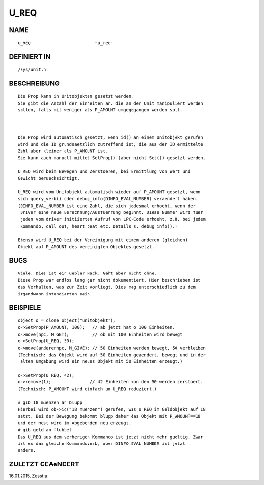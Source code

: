 U_REQ
=====

NAME
----
::

    U_REQ                         "u_req"

DEFINIERT IN
------------
::

    /sys/unit.h

BESCHREIBUNG
------------
::

     Die Prop kann in Unitobjekten gesetzt werden.
     Sie gibt die Anzahl der Einheiten an, die an der Unit manipuliert werden
     sollen, falls mit weniger als P_AMOUNT umgegegangen werden soll.

     

     Die Prop wird automatisch gesetzt, wenn id() an einem Unitobjekt gerufen
     wird und die ID grundsaetzlich zutreffend ist, die aus der ID ermittelte
     Zahl aber kleiner als P_AMOUNT ist.
     Sie kann auch manuell mittel SetProp() (aber nicht Set()) gesetzt werden.

     U_REQ wird beim Bewegen und Zerstoeren, bei Ermittlung von Wert und
     Gewicht beruecksichtigt.

     U_REQ wird vom Unitobjekt automatisch wieder auf P_AMOUNT gesetzt, wenn
     sich query_verb() oder debug_info(DINFO_EVAL_NUMBER) veraendert haben.
     (DINFO_EVAL_NUMBER ist eine Zahl, die sich jedesmal erhoeht, wenn der
      Driver eine neue Berechnung/Ausfuehrung beginnt. Diese Nummer wird fuer
      jeden vom driver initiierten Aufruf von LPC-Code erhoeht, z.B. bei jedem
      Kommando, call_out, heart_beat etc. Details s. debug_info().)

     Ebenso wird U_REQ bei der Vereinigung mit einem anderen (gleichen)
     Objekt auf P_AMOUNT des vereinigten Objektes gesetzt.

BUGS
----
::

    Viele. Dies ist ein uebler Hack. Geht aber nicht ohne.
    Diese Prop war endlos lang gar nicht dokumentiert. Hier beschrieben ist
    das Verhalten, was zur Zeit vorliegt. Dies mag unterschiedlich zu dem
    irgendwann intendierten sein.

BEISPIELE
---------
::

    object o = clone_object("unitobjekt");
    o->SetProp(P_AMOUNT, 100);   // ab jetzt hat o 100 Einheiten.
    o->move(npc, M_GET);         // ob mit 100 Einheiten wird bewegt
    o->SetProp(U_REQ, 50);
    o->move(anderernpc, M_GIVE); // 50 Einheiten werden bewegt, 50 verbleiben
    (Technisch: das Objekt wird auf 50 Einheiten geaendert, bewegt und in der
     alten Umgebung wird ein neues Objekt mit 50 Einheiten erzeugt.)

    o->SetProp(U_REQ, 42);
    o->remove(1);               // 42 Einheiten von den 50 werden zerstoert.
    (Technisch: P_AMOUNT wird einfach um U_REQ reduziert.)

    # gib 18 muenzen an blupp
    Hierbei wird ob->id("18 muenzen") gerufen, was U_REQ im Geldobjekt auf 18
    setzt. Bei der Bewegung bekommt blupp daher das Objekt mit P_AMOUNT==18
    und der Rest wird im Abgebenden neu erzeugt.
    # gib geld an flubbel
    Das U_REQ aus dem verherigen Kommando ist jetzt nicht mehr gueltig. Zwar
    ist es das gleiche Kommandoverb, aber DINFO_EVAL_NUMBER ist jetzt
    anders.

ZULETZT GEAeNDERT
-----------------
::

16.01.2015, Zesstra


